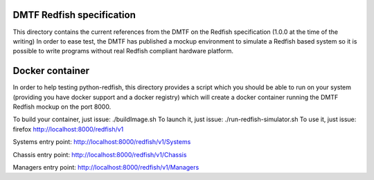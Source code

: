 DMTF Redfish specification
--------------------------

This directory contains the current references from the DMTF on the Redfish 
specification (1.0.0 at the time of the writing)
In order to ease test, the DMTF has published a mockup environment to simulate 
a Redfish based system so it is possible to write programs without real Redfish 
compliant hardware platform.

Docker container
----------------

In order to help testing python-redfish, this directory provides a script which
you should be able to run on your system (providing you have docker support and 
a docker registry) which will create a docker container running the DMTF Redfish 
mockup on the port 8000.

To build your container, just issue:  ./buildImage.sh
To launch it, just issue: ./run-redfish-simulator.sh
To use it, just issue: firefox http://localhost:8000/redfish/v1

Systems entry point:
http://localhost:8000/redfish/v1/Systems

Chassis entry point:
http://localhost:8000/redfish/v1/Chassis

Managers entry point:
http://localhost:8000/redfish/v1/Managers
